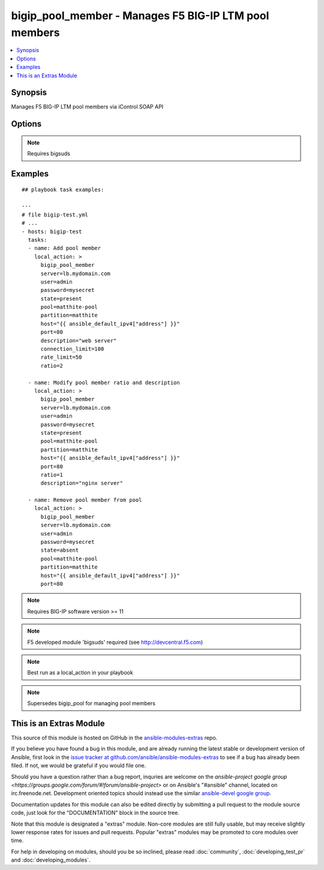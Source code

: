 .. _bigip_pool_member:


bigip_pool_member - Manages F5 BIG-IP LTM pool members
++++++++++++++++++++++++++++++++++++++++++++++++++++++

.. contents::
   :local:
   :depth: 1



Synopsis
--------

.. versionadded:: 1.4

Manages F5 BIG-IP LTM pool members via iControl SOAP API

Options
-------

.. raw:: html

    <table border=1 cellpadding=4>
    <tr>
    <th class="head">parameter</th>
    <th class="head">required</th>
    <th class="head">default</th>
    <th class="head">choices</th>
    <th class="head">comments</th>
    </tr>
            <tr>
    <td>connection_limit</td>
    <td>no</td>
    <td></td>
        <td><ul></ul></td>
        <td>Pool member connection limit. Setting this to 0 disables the limit.</td>
    </tr>
            <tr>
    <td>description</td>
    <td>no</td>
    <td></td>
        <td><ul></ul></td>
        <td>Pool member description</td>
    </tr>
            <tr>
    <td>host</td>
    <td>yes</td>
    <td></td>
        <td><ul></ul></td>
        <td>Pool member IP</td>
    </tr>
            <tr>
    <td>partition</td>
    <td>no</td>
    <td>Common</td>
        <td><ul></ul></td>
        <td>Partition</td>
    </tr>
            <tr>
    <td>password</td>
    <td>yes</td>
    <td></td>
        <td><ul></ul></td>
        <td>BIG-IP password</td>
    </tr>
            <tr>
    <td>pool</td>
    <td>yes</td>
    <td></td>
        <td><ul></ul></td>
        <td>Pool name. This pool must exist.</td>
    </tr>
            <tr>
    <td>port</td>
    <td>yes</td>
    <td></td>
        <td><ul></ul></td>
        <td>Pool member port</td>
    </tr>
            <tr>
    <td>rate_limit</td>
    <td>no</td>
    <td></td>
        <td><ul></ul></td>
        <td>Pool member rate limit (connections-per-second). Setting this to 0 disables the limit.</td>
    </tr>
            <tr>
    <td>ratio</td>
    <td>no</td>
    <td></td>
        <td><ul></ul></td>
        <td>Pool member ratio weight. Valid values range from 1 through 100. New pool members -- unless overriden with this value -- default to 1.</td>
    </tr>
            <tr>
    <td>server</td>
    <td>yes</td>
    <td></td>
        <td><ul></ul></td>
        <td>BIG-IP host</td>
    </tr>
            <tr>
    <td>state</td>
    <td>yes</td>
    <td>present</td>
        <td><ul><li>present</li><li>absent</li></ul></td>
        <td>Pool member state</td>
    </tr>
            <tr>
    <td>user</td>
    <td>yes</td>
    <td></td>
        <td><ul></ul></td>
        <td>BIG-IP username</td>
    </tr>
        </table>


.. note:: Requires bigsuds


Examples
--------

.. raw:: html

    <br/>


::

    
    ## playbook task examples:
    
    ---
    # file bigip-test.yml
    # ...
    - hosts: bigip-test
      tasks:
      - name: Add pool member
        local_action: >
          bigip_pool_member
          server=lb.mydomain.com
          user=admin
          password=mysecret
          state=present
          pool=matthite-pool
          partition=matthite
          host="{{ ansible_default_ipv4["address"] }}"
          port=80
          description="web server"
          connection_limit=100
          rate_limit=50
          ratio=2
    
      - name: Modify pool member ratio and description
        local_action: >
          bigip_pool_member
          server=lb.mydomain.com
          user=admin
          password=mysecret
          state=present
          pool=matthite-pool
          partition=matthite
          host="{{ ansible_default_ipv4["address"] }}"
          port=80
          ratio=1
          description="nginx server"
    
      - name: Remove pool member from pool
        local_action: >
          bigip_pool_member
          server=lb.mydomain.com
          user=admin
          password=mysecret
          state=absent
          pool=matthite-pool
          partition=matthite
          host="{{ ansible_default_ipv4["address"] }}"
          port=80
    

.. note:: Requires BIG-IP software version >= 11
.. note:: F5 developed module 'bigsuds' required (see http://devcentral.f5.com)
.. note:: Best run as a local_action in your playbook
.. note:: Supersedes bigip_pool for managing pool members


    
This is an Extras Module
------------------------

This source of this module is hosted on GitHub in the `ansible-modules-extras <http://github.com/ansible/ansible-modules-extras>`_ repo.
  
If you believe you have found a bug in this module, and are already running the latest stable or development version of Ansible, first look in the `issue tracker at github.com/ansible/ansible-modules-extras <http://github.com/ansible/ansible-modules-extras>`_ to see if a bug has already been filed.  If not, we would be grateful if you would file one.

Should you have a question rather than a bug report, inquries are welcome on the `ansible-project google group <https://groups.google.com/forum/#!forum/ansible-project>` or on Ansible's "#ansible" channel, located on irc.freenode.net.   Development oriented topics should instead use the similar `ansible-devel google group <https://groups.google.com/forum/#!forum/ansible-devel>`_.

Documentation updates for this module can also be edited directly by submitting a pull request to the module source code, just look for the "DOCUMENTATION" block in the source tree.

Note that this module is designated a "extras" module.  Non-core modules are still fully usable, but may receive slightly lower response rates for issues and pull requests.
Popular "extras" modules may be promoted to core modules over time.

    
For help in developing on modules, should you be so inclined, please read :doc:`community`, :doc:`developing_test_pr` and :doc:`developing_modules`.

